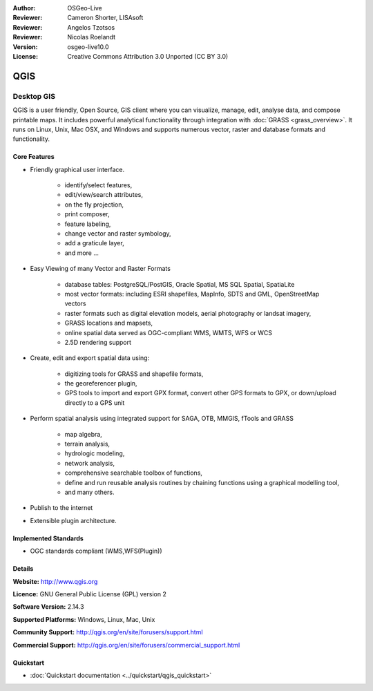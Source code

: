 :Author: OSGeo-Live
:Reviewer: Cameron Shorter, LISAsoft
:Reviewer: Angelos Tzotsos
:Reviewer: Nicolas Roelandt
:Version: osgeo-live10.0
:License: Creative Commons Attribution 3.0 Unported (CC BY 3.0)

.. image:: ../../images/project_logos/logo-QGIS.png
  :alt: project logo
  :align: right
  :target: http://www.qgis.org

.. image:: ../../images/logos/OSGeo_project.png
  :scale: 100 %
  :alt: OSGeo Project
  :align: right
  :target: http://www.osgeo.org


QGIS
================================================================================

Desktop GIS
~~~~~~~~~~~~~~~~~~~~~~~~~~~~~~~~~~~~~~~~~~~~~~~~~~~~~~~~~~~~~~~~~~~~~~~~~~~~~~~~

QGIS is a user friendly, Open Source, GIS client where
you can visualize, manage, edit, analyse data, and compose printable maps.
It includes powerful analytical functionality through integration with :doc:`GRASS <grass_overview>`.
It runs on Linux, Unix, Mac OSX, and Windows and supports numerous vector,
raster and database formats and functionality.

.. image:: ../../images/screenshots/1024x768/qgis.png
  :scale: 50 %
  :alt: project logo
  :align: right

Core Features
--------------------------------------------------------------------------------

* Friendly graphical user interface.

    * identify/select features,
    * edit/view/search attributes,
    * on the fly projection,
    * print composer,
    * feature labeling,
    * change vector and raster symbology,
    * add a graticule layer,
    * and more ...

* Easy Viewing of many Vector and Raster Formats

    * database tables: PostgreSQL/PostGIS, Oracle Spatial, MS SQL Spatial, SpatiaLite
    * most vector formats: including ESRI shapefiles, MapInfo, SDTS and GML, OpenStreetMap vectors
    * raster formats such as digital elevation models, aerial photography or landsat imagery,
    * GRASS locations and mapsets,
    * online spatial data served as OGC-compliant WMS, WMTS, WFS or WCS
    * 2.5D rendering support

* Create, edit and export spatial data using:

    * digitizing tools for GRASS and shapefile formats,
    * the georeferencer plugin,
    * GPS tools to import and export GPX format, convert other GPS formats to GPX, or down/upload directly to a GPS unit

* Perform spatial analysis using integrated support for SAGA, OTB, MMGIS, fTools and GRASS 

    * map algebra,
    * terrain analysis,
    * hydrologic modeling,
    * network analysis,
    * comprehensive searchable toolbox of functions,
    * define and run reusable analysis routines by chaining functions using a graphical modelling tool,
    * and many others.

* Publish to the internet
* Extensible plugin architecture.

Implemented Standards
--------------------------------------------------------------------------------

* OGC standards compliant (WMS,WFS(Plugin))

Details
--------------------------------------------------------------------------------

**Website:** http://www.qgis.org

**Licence:** GNU General Public License (GPL) version 2

**Software Version:** 2.14.3

**Supported Platforms:** Windows, Linux, Mac, Unix

**Community Support:** http://qgis.org/en/site/forusers/support.html

**Commercial Support:** http://qgis.org/en/site/forusers/commercial_support.html


Quickstart
--------------------------------------------------------------------------------

* :doc:`Quickstart documentation <../quickstart/qgis_quickstart>`

